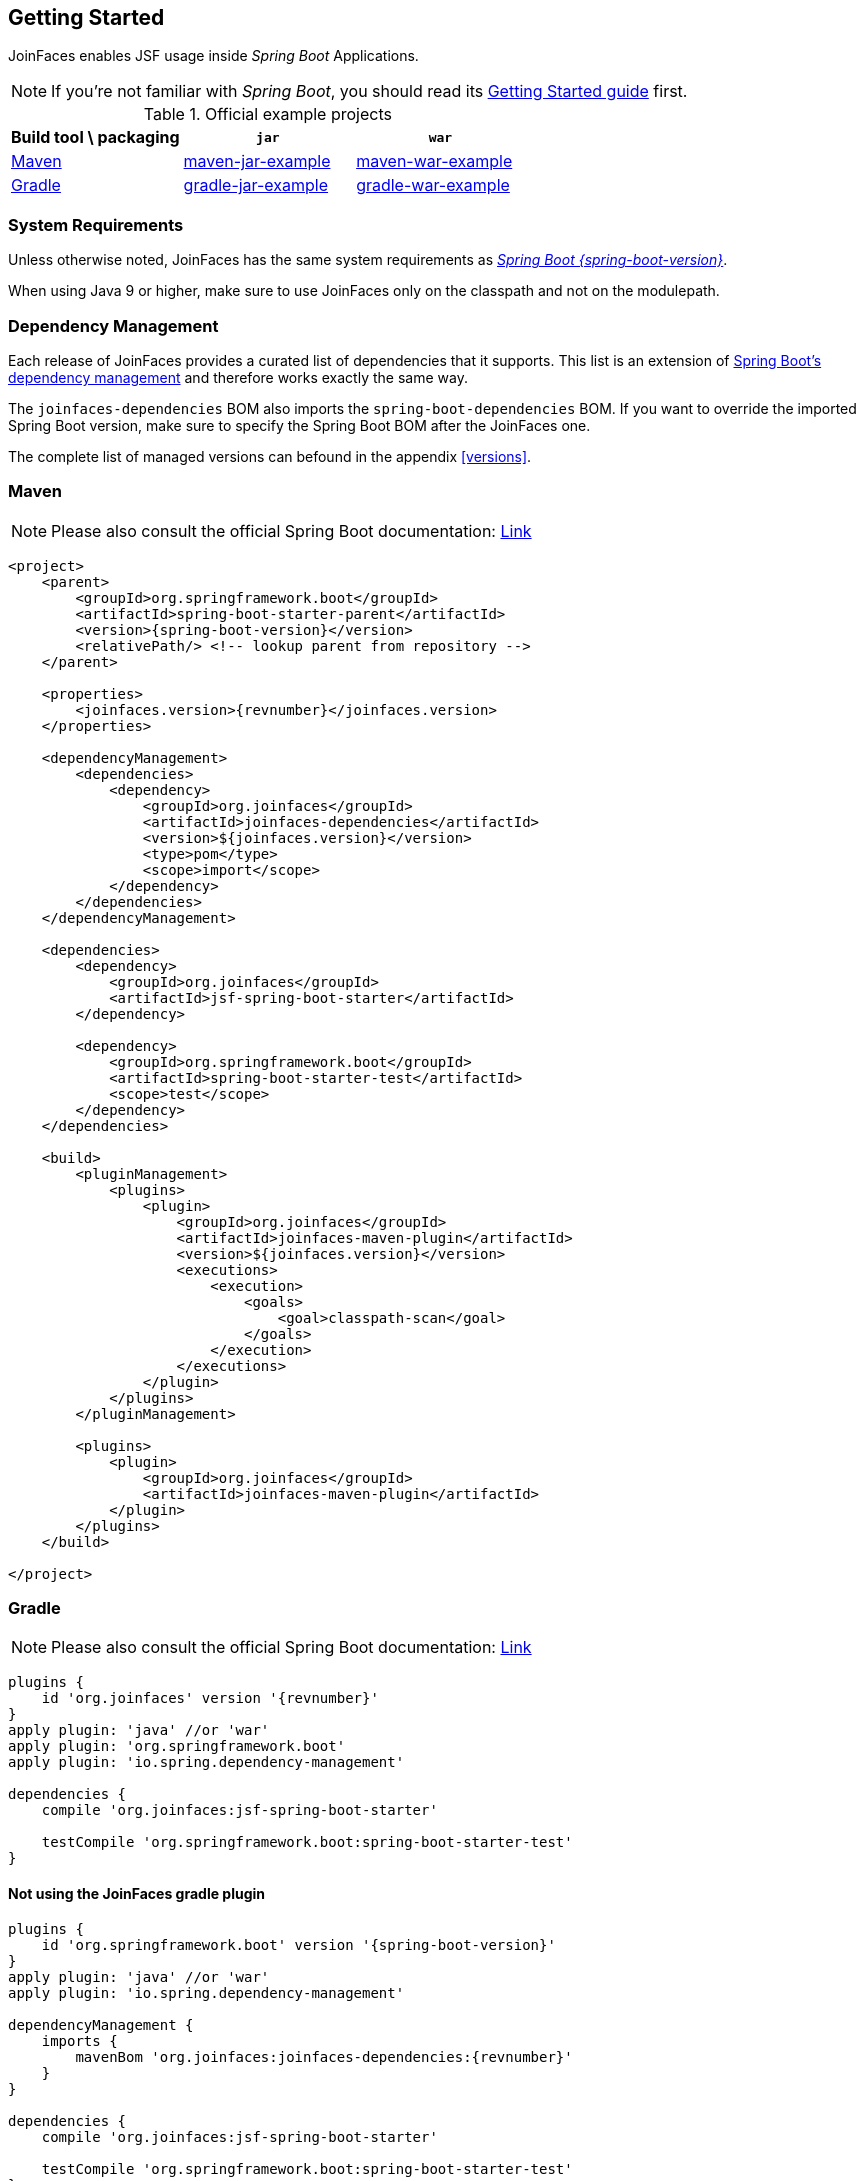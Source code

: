 == Getting Started

JoinFaces enables JSF usage inside _Spring Boot_ Applications.

NOTE: If you're not familiar with _Spring Boot_, you should read its
https://docs.spring.io/spring-boot/docs/{spring-boot-version}/reference/html/getting-started.html#getting-started[Getting Started guide] first.

.Official example projects
|===
|Build tool \ packaging |`jar` |`war`

|https://maven.apache.org/[Maven]
|https://github.com/joinfaces/joinfaces-maven-jar-example[maven-jar-example]
|https://github.com/joinfaces/joinfaces-maven-war-example[maven-war-example]

|https://gradle.org/[Gradle]
|https://github.com/joinfaces/joinfaces-gradle-jar-example[gradle-jar-example]
|https://github.com/joinfaces/joinfaces-gradle-war-example[gradle-war-example]

|===

=== System Requirements

Unless otherwise noted, JoinFaces has the same system requirements as
https://docs.spring.io/spring-boot/docs/{spring-boot-version}/reference/html/getting-started.html#getting-started.system-requirements[_Spring Boot {spring-boot-version}_].

When using Java 9 or higher, make sure to use JoinFaces only on the classpath and not on the modulepath.

[#bom]
=== Dependency Management

Each release of JoinFaces provides a curated list of dependencies that it supports.
This list is an extension of
https://docs.spring.io/spring-boot/docs/{spring-boot-version}/reference/html/using.html#using.build-systems.dependency-management[Spring Boot's dependency management] and therefore works exactly the same way.

The `joinfaces-dependencies` BOM also imports the `spring-boot-dependencies` BOM.
If you want to override the imported Spring Boot version, make sure to specify the
Spring Boot BOM after the JoinFaces one.

The complete list of managed versions can befound in the appendix <<versions>>.

=== Maven

NOTE: Please also consult the official Spring Boot documentation: https://docs.spring.io/spring-boot/docs/{spring-boot-version}/reference/html/using.html#using.build-systems.maven[Link]

[source,xml,subs=attributes+]
----
<project>
    <parent>
        <groupId>org.springframework.boot</groupId>
        <artifactId>spring-boot-starter-parent</artifactId>
        <version>{spring-boot-version}</version>
        <relativePath/> <!-- lookup parent from repository -->
    </parent>

    <properties>
        <joinfaces.version>{revnumber}</joinfaces.version>
    </properties>

    <dependencyManagement>
        <dependencies>
            <dependency>
                <groupId>org.joinfaces</groupId>
                <artifactId>joinfaces-dependencies</artifactId>
                <version>${joinfaces.version}</version>
                <type>pom</type>
                <scope>import</scope>
            </dependency>
        </dependencies>
    </dependencyManagement>

    <dependencies>
        <dependency>
            <groupId>org.joinfaces</groupId>
            <artifactId>jsf-spring-boot-starter</artifactId>
        </dependency>

        <dependency>
            <groupId>org.springframework.boot</groupId>
            <artifactId>spring-boot-starter-test</artifactId>
            <scope>test</scope>
        </dependency>
    </dependencies>

    <build>
        <pluginManagement>
            <plugins>
                <plugin>
                    <groupId>org.joinfaces</groupId>
                    <artifactId>joinfaces-maven-plugin</artifactId>
                    <version>${joinfaces.version}</version>
                    <executions>
                        <execution>
                            <goals>
                                <goal>classpath-scan</goal>
                            </goals>
                        </execution>
                    </executions>
                </plugin>
            </plugins>
        </pluginManagement>

        <plugins>
            <plugin>
                <groupId>org.joinfaces</groupId>
                <artifactId>joinfaces-maven-plugin</artifactId>
            </plugin>
        </plugins>
    </build>

</project>
----

=== Gradle

NOTE: Please also consult the official Spring Boot documentation: https://docs.spring.io/spring-boot/docs/{spring-boot-version}/reference/html/using.html#using.build-systems.gradle[Link]

[source,groovy,subs=attributes+]
----
plugins {
    id 'org.joinfaces' version '{revnumber}'
}
apply plugin: 'java' //or 'war'
apply plugin: 'org.springframework.boot'
apply plugin: 'io.spring.dependency-management'

dependencies {
    compile 'org.joinfaces:jsf-spring-boot-starter'

    testCompile 'org.springframework.boot:spring-boot-starter-test'
}
----

==== Not using the JoinFaces gradle plugin

[source,groovy,subs=attributes+]
----
plugins {
    id 'org.springframework.boot' version '{spring-boot-version}'
}
apply plugin: 'java' //or 'war'
apply plugin: 'io.spring.dependency-management'

dependencyManagement {
    imports {
        mavenBom 'org.joinfaces:joinfaces-dependencies:{revnumber}'
    }
}

dependencies {
    compile 'org.joinfaces:jsf-spring-boot-starter'

    testCompile 'org.springframework.boot:spring-boot-starter-test'
}
----